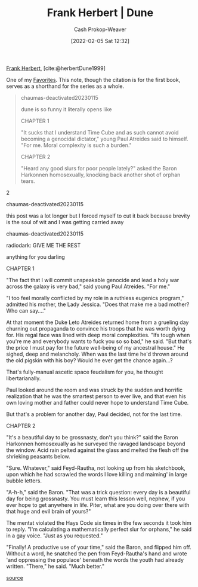 :PROPERTIES:
:ROAM_REFS: [cite:@herbertDune1999]
:ID:       68077361-66a6-4abe-b00f-dfb3d83630f2
:ROAM_ALIASES: Dune
:LAST_MODIFIED: [2023-10-19 Thu 17:15]
:END:
#+title: Frank Herbert | Dune
#+hugo_custom_front_matter: :slug "68077361-66a6-4abe-b00f-dfb3d83630f2"
#+filetags: :reference:
#+author: Cash Prokop-Weaver
#+date: [2022-02-05 Sat 12:32]

[[id:7f3c7b18-3173-4c69-a4c5-b7d33630ae85][Frank Herbert]], [cite:@herbertDune1999]

One of my [[id:2a586a0e-eddc-4903-9c90-7e3a91e3204c][Favorites]]. This note, though the citation is for the first book, serves as a shorthand for the series as a whole.

#+begin_quote
#+begin_quote2
chaumas-deactivated20230115

dune is so funny it literally opens like

CHAPTER 1

"It sucks that I understand Time Cube and as such cannot avoid becoming a genocidal dictator," young Paul Atreides said to himself. "For me. Moral complexity is such a burden."

CHAPTER 2

"Heard any good slurs for poor people lately?" asked the Baron Harkonnen homosexually, knocking back another shot of orphan tears.
#+end_quote2

#+begin_quote2
chaumas-deactivated20230115

this post was a lot longer but I forced myself to cut it back because brevity is the soul of wit and I was getting carried away
#+end_quote2

#+begin_quote2
chaumas-deactivated20230115

radiodark: GIVE ME THE REST

anything for you darling

CHAPTER 1

"The fact that I will commit unspeakable genocide and lead a holy war across the galaxy is very bad," said young Paul Atreides. "For me."

"I too feel morally conflicted by my role in a ruthless eugenics program," admitted his mother, the Lady Jessica. "Does that make me a bad mother? Who can say...."

At that moment the Duke Leto Atreides returned home from a grueling day churning out propaganda to convince his troops that he was worth dying for. His regal face was lined with deep moral complexities. "Ifs tough when you're me and everybody wants to fuck you so so bad," he said. "But that's the price I must pay for the future well-being of my ancestral house." He sighed, deep and melancholy. When was the last time he'd thrown around the old pigskin with his boy? Would he ever get the chance again...?

That's fully-manual ascetic space feudalism for you, he thought libertarianally.

Paul looked around the room and was struck by the sudden and horrific realization that he was the smartest person to ever live, and that even his own loving mother and father could never hope to understand Time Cube.

But that's a problem for another day, Paul decided, not for the last time.

CHAPTER 2

"It's a beautiful day to be grossnasty, don't you think?" said the Baron Harkonnen homosexually as he surveyed the ravaged landscape beyond the window. Acid rain pelted against the glass and melted the flesh off the shrieking peasants below.

"Sure. Whatever," said Feyd-Rautha, not looking up from his sketchbook, upon which he had scrawled the words I love killing and maiming' in large bubble letters.

"A-h-h," said the Baron. "That was a trick question: every day is a beautiful day for being grossnasty. You must learn this lesson well, nephew, if you ever hope to get anywhere in life. Piter, what are you doing over there with that huge and evil brain of yours?"

The mentat violated the Hays Code six times in the few seconds it took him to reply. "I'm calculating a mathematically perfect slur for orphans," he said in a gay voice. "Just as you requested."

"Finally! A productive use of your time," said the Baron, and flipped him off. Without a word, he snatched the pen from Feyd-Rautha's hand and wrote 'and oppressing the populace' beneath the words the youth had already written. "There," he said. "Much better."
#+end_quote2

[[file:dune-is-so-funny.jpg][source]]
#+end_quote

* Flashcards :noexport:
#+print_bibliography: